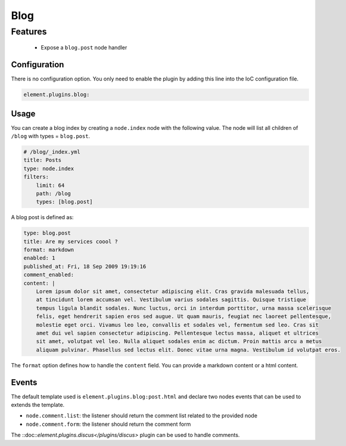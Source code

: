 Blog
====

Features
~~~~~~~~

  - Expose a ``blog.post`` node handler


Configuration
-------------

There is no configuration option. You only need to enable the plugin by adding this line into the IoC configuration file.

.. code-block:: yaml

    element.plugins.blog:

Usage
-----

You can create a blog index by creating a ``node.index`` node  with the following value. The node will list all children of ``/blog`` with types = ``blog.post``.

.. code-block:: yaml

    # /blog/_index.yml
    title: Posts
    type: node.index
    filters:
        limit: 64
        path: /blog
        types: [blog.post]


A blog post is defined as:

.. code-block:: yaml

    type: blog.post
    title: Are my services coool ?
    format: markdown
    enabled: 1
    published_at: Fri, 18 Sep 2009 19:19:16
    comment_enabled:
    content: |
        Lorem ipsum dolor sit amet, consectetur adipiscing elit. Cras gravida malesuada tellus,
        at tincidunt lorem accumsan vel. Vestibulum varius sodales sagittis. Quisque tristique
        tempus ligula blandit sodales. Nunc luctus, orci in interdum porttitor, urna massa scelerisque
        felis, eget hendrerit sapien eros sed augue. Ut quam mauris, feugiat nec laoreet pellentesque,
        molestie eget orci. Vivamus leo leo, convallis et sodales vel, fermentum sed leo. Cras sit
        amet dui vel sapien consectetur adipiscing. Pellentesque lectus massa, aliquet et ultrices
        sit amet, volutpat vel leo. Nulla aliquet sodales enim ac dictum. Proin mattis arcu a metus
        aliquam pulvinar. Phasellus sed lectus elit. Donec vitae urna magna. Vestibulum id volutpat eros.

The ``format`` option defines how to handle the ``content`` field. You can provide a markdown content or a html content. 

Events
------

The default template used is ``element.plugins.blog:post.html`` and declare two nodes events that can be used to extends the template.

- ``node.comment.list``: the listener should return the comment list related to the provided node
- ``node.comment.form``: the listener should return the comment form

The ::doc::`element.plugins.discus</plugins/discus>` plugin can be used to handle comments.
